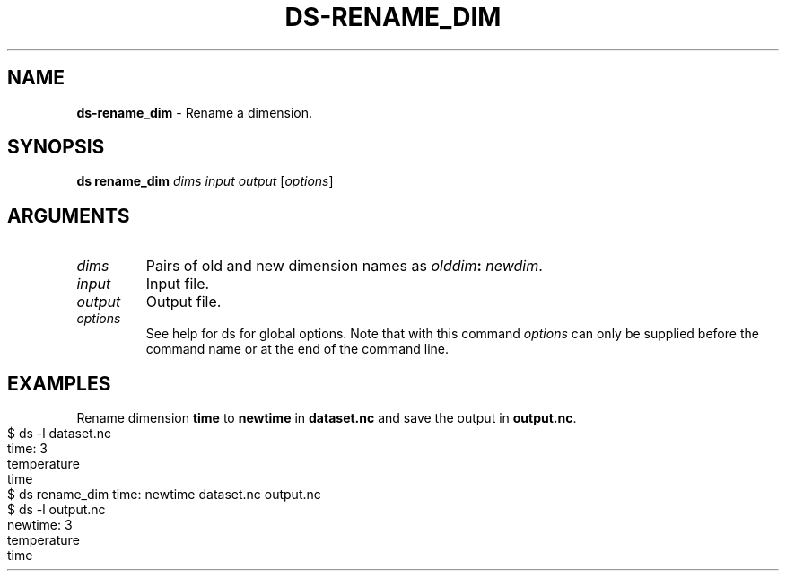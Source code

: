 .\" generated with Ronn-NG/v0.9.1
.\" http://github.com/apjanke/ronn-ng/tree/0.9.1
.TH "DS\-RENAME_DIM" "1" "February 2024" ""
.SH "NAME"
\fBds\-rename_dim\fR \- Rename a dimension\.
.SH "SYNOPSIS"
\fBds rename_dim\fR \fIdims\fR \fIinput\fR \fIoutput\fR [\fIoptions\fR]
.br
.SH "ARGUMENTS"
.TP
\fIdims\fR
Pairs of old and new dimension names as \fIolddim\fR\fB:\fR \fInewdim\fR\.
.TP
\fIinput\fR
Input file\.
.TP
\fIoutput\fR
Output file\.
.TP
\fIoptions\fR
See help for ds for global options\. Note that with this command \fIoptions\fR can only be supplied before the command name or at the end of the command line\.
.SH "EXAMPLES"
Rename dimension \fBtime\fR to \fBnewtime\fR in \fBdataset\.nc\fR and save the output in \fBoutput\.nc\fR\.
.IP "" 4
.nf
$ ds \-l dataset\.nc
time: 3
temperature
time
$ ds rename_dim time: newtime dataset\.nc output\.nc
$ ds \-l output\.nc
newtime: 3
temperature
time
.fi
.IP "" 0

